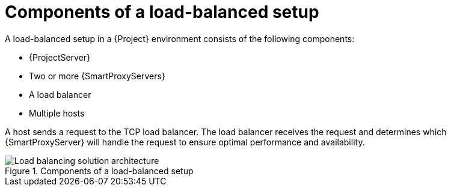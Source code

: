 [id="components-of-a-load-balanced-setup_{context}"]
= Components of a load-balanced setup

A load-balanced setup in a {Project} environment consists of the following components:

* {ProjectServer}
* Two or more {SmartProxyServers}
* A load balancer
* Multiple hosts

A host sends a request to the TCP load balancer.
The load balancer receives the request and determines which {SmartProxyServer} will handle the request to ensure optimal performance and availability.

.Components of a load-balanced setup
ifdef::satellite[]
image::common/load-balancing-architecture-satellite.png[Load balancing solution architecture]
endif::[]
ifdef::orcharhino[]
image::common/load-balancing-architecture-orcharhino.svg[Load balancing solution architecture]
endif::[]
ifndef::satellite,orcharhino[]
image::common/load-balancing-architecture.png[Load balancing solution architecture]
endif::[]
